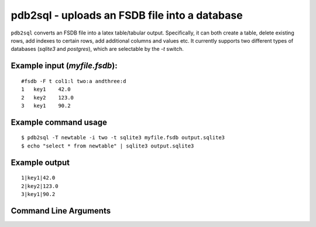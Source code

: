 pdb2sql - uploads an FSDB file into a database
~~~~~~~~~~~~~~~~~~~~~~~~~~~~~~~~~~~~~~~~~~~~~~

``pdb2sql`` converts an FSDB file into a latex table/tabular output.
Specifically, it can both create a table, delete existing rows, add
indexes to certain rows, add additional columns and values etc. It
currently supports two different types of databases (*sqlite3* and
*postgres*), which are selectable by the *-t* switch.

Example input (*myfile.fsdb*):
^^^^^^^^^^^^^^^^^^^^^^^^^^^^^^

::

   #fsdb -F t col1:l two:a andthree:d
   1   key1    42.0
   2   key2    123.0
   3   key1    90.2

Example command usage
^^^^^^^^^^^^^^^^^^^^^

::

   $ pdb2sql -T newtable -i two -t sqlite3 myfile.fsdb output.sqlite3
   $ echo "select * from newtable" | sqlite3 output.sqlite3 

Example output
^^^^^^^^^^^^^^

::

   1|key1|42.0
   2|key2|123.0
   3|key1|90.2


Command Line Arguments
^^^^^^^^^^^^^^^^^^^^^^

.. sphinx_argparse_cli::
   :module: pyfsdb.tools.pdb2sql
   :func: parse_args
   :hook:
   :prog: pdb2sql
